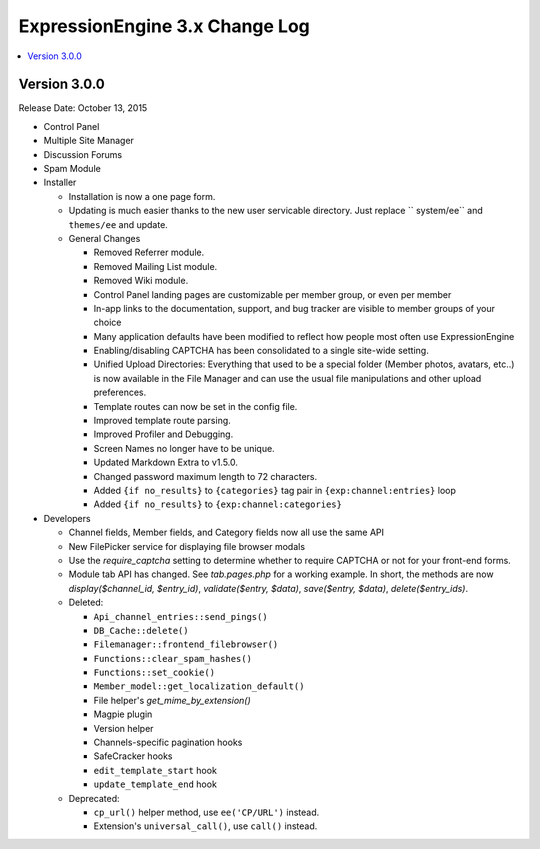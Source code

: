 ExpressionEngine 3.x Change Log
===============================

.. contents::
   :local:
   :depth: 1

Version 3.0.0
-------------

Release Date: October 13, 2015

- Control Panel

- Multiple Site Manager

- Discussion Forums

- Spam Module

- Installer

  - Installation is now a one page form.
  - Updating is much easier thanks to the new user servicable directory. Just replace `` system/ee`` and ``themes/ee`` and update.

  - General Changes

    - Removed Referrer module.
    - Removed Mailing List module.
    - Removed Wiki module.
    - Control Panel landing pages are customizable per member group, or even per member
    - In-app links to the documentation, support, and bug tracker are visible to member groups of your choice
    - Many application defaults have been modified to reflect how people most often use ExpressionEngine
    - Enabling/disabling CAPTCHA has been consolidated to a single site-wide setting.
    - Unified Upload Directories: Everything that used to be a special folder (Member photos, avatars, etc..) is now available in the File Manager and can use the usual file manipulations and other upload preferences.
    - Template routes can now be set in the config file.
    - Improved template route parsing.
    - Improved Profiler and Debugging.
    - Screen Names no longer have to be unique.
    - Updated Markdown Extra to v1.5.0.
    - Changed password maximum length to 72 characters.
    - Added ``{if no_results}`` to ``{categories}`` tag pair in ``{exp:channel:entries}`` loop
    - Added ``{if no_results}`` to ``{exp:channel:categories}``

- Developers

  - Channel fields, Member fields, and Category fields now all use the same API
  - New FilePicker service for displaying file browser modals
  - Use the `require_captcha` setting to determine whether to require CAPTCHA or not for your front-end forms.
  - Module tab API has changed. See `tab.pages.php` for a working example. In short, the methods are now `display($channel_id, $entry_id)`, `validate($entry, $data)`, `save($entry, $data)`, `delete($entry_ids)`.
  - Deleted:

    - ``Api_channel_entries::send_pings()``
    - ``DB_Cache::delete()``
    - ``Filemanager::frontend_filebrowser()``
    - ``Functions::clear_spam_hashes()``
    - ``Functions::set_cookie()``
    - ``Member_model::get_localization_default()``
    - File helper's `get_mime_by_extension()`
    - Magpie plugin
    - Version helper
    - Channels-specific pagination hooks
    - SafeCracker hooks
    - ``edit_template_start`` hook
    - ``update_template_end`` hook

  - Deprecated:

    - ``cp_url()`` helper method, use ``ee('CP/URL')`` instead.
    - Extension's ``universal_call()``, use ``call()`` instead.

